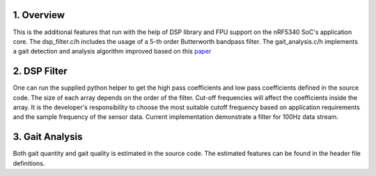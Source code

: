 1. Overview
***********

This is the additional features that run with the help of DSP library and FPU support on the nRF5340 SoC's application core. The dsp_filter.c/h includes the usage of
a 5-th order Butterworth bandpass filter. The gait_analysis.c/h implements a gait detection and analysis algorithm improved based on this `paper <https://www.frontiersin.org/journals/neurology/articles/10.3389/fneur.2021.719442/full>`_

2. DSP Filter
*************

One can run the supplied python helper to get the high pass coefficients and low pass coefficients defined in the source code. The size of each array depends on the order 
of the filter. Cut-off frequencies will affect the coefficients inside the array. It is the developer's responsibility to choose the most suitable cutoff frequency based on 
application requirements and the sample frequency of the sensor data. Current implementation demonstrate a filter for 100Hz data stream. 

3. Gait Analysis
****************

Both gait quantity and gait quality is estimated in the source code. The estimated features can be found in the header file definitions. 
